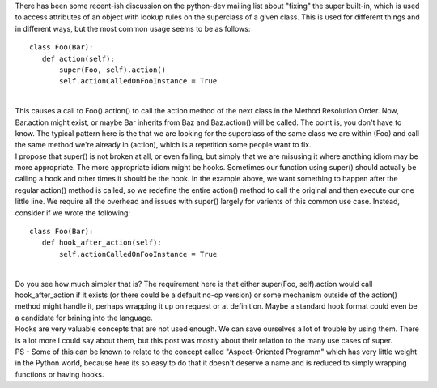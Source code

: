 | There has been some recent-ish discussion on the python-dev mailing
  list about "fixing" the super built-in, which is used to access
  attributes of an object with lookup rules on the superclass of a given
  class. This is used for different things and in different ways, but
  the most common usage seems to be as follows:

::

   class Foo(Bar):
      def action(self):
          super(Foo, self).action()
          self.actionCalledOnFooInstance = True

| 
| This causes a call to Foo().action() to call the action method of the
  next class in the Method Resolution Order. Now, Bar.action might
  exist, or maybe Bar inherits from Baz and Baz.action() will be called.
  The point is, you don't have to know. The typical pattern here is the
  that we are looking for the superclass of the same class we are within
  (Foo) and call the same method we're already in (action), which is a
  repetition some people want to fix.
| I propose that super() is not broken at all, or even failing, but
  simply that we are misusing it where anothing idiom may be more
  appropriate. The more appropriate idiom might be hooks. Sometimes our
  function using super() should actually be calling a hook and other
  times it should be the hook. In the example above, we want something
  to happen after the regular action() method is called, so we redefine
  the entire action() method to call the original and then execute our
  one little line. We require all the overhead and issues with super()
  largely for varients of this common use case. Instead, consider if we
  wrote the following:

::

   class Foo(Bar):
      def hook_after_action(self):
          self.actionCalledOnFooInstance = True

| 
| Do you see how much simpler that is? The requirement here is that
  either super(Foo, self).action would call hook_after_action if it
  exists (or there could be a default no-op version) or some mechanism
  outside of the action() method might handle it, perhaps wrapping it up
  on request or at definition. Maybe a standard hook format could even
  be a candidate for brining into the language.
| Hooks are very valuable concepts that are not used enough. We can save
  ourselves a lot of trouble by using them. There is a lot more I could
  say about them, but this post was mostly about their relation to the
  many use cases of super.
| PS - Some of this can be known to relate to the concept called
  "Aspect-Oriented Programm" which has very little weight in the Python
  world, because here its so easy to do that it doesn't deserve a name
  and is reduced to simply wrapping functions or having hooks.
